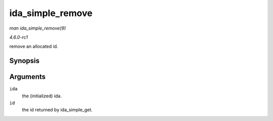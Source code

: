 
.. _API-ida-simple-remove:

=================
ida_simple_remove
=================

*man ida_simple_remove(9)*

*4.6.0-rc1*

remove an allocated id.


Synopsis
========

.. c:function:: void ida_simple_remove( struct ida * ida, unsigned int id )

Arguments
=========

``ida``
    the (initialized) ida.

``id``
    the id returned by ida_simple_get.
